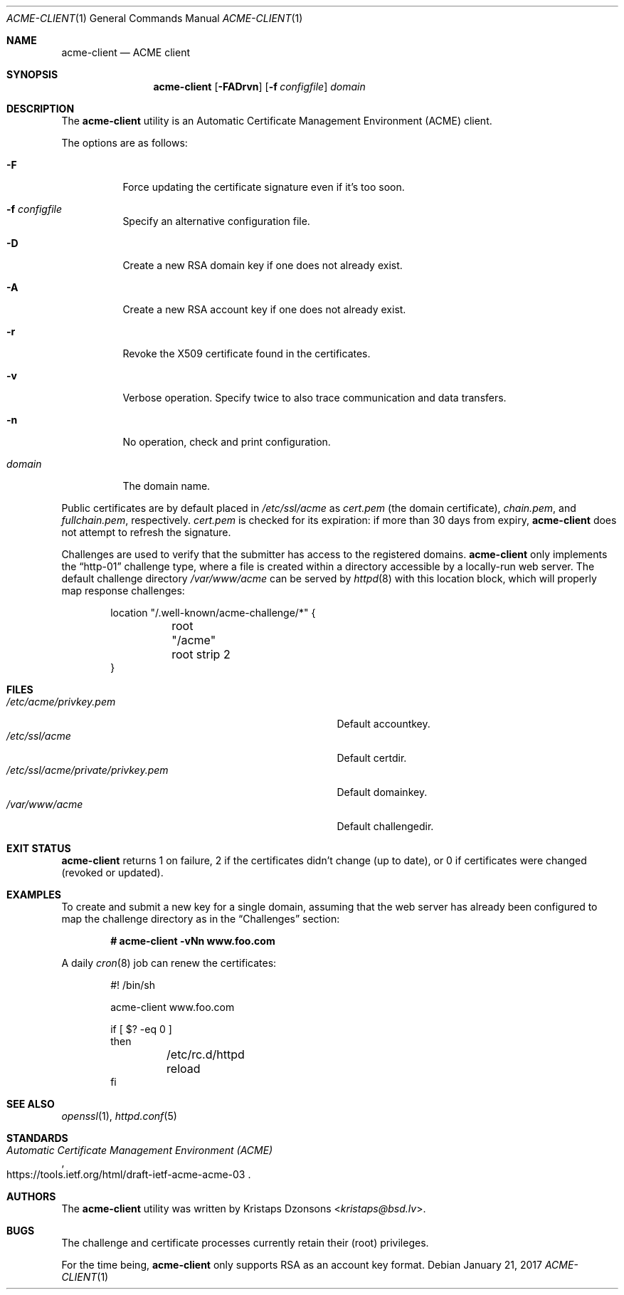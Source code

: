 .\"	$OpenBSD: acme-client.1,v 1.16 2017/01/21 08:52:30 florian Exp $
.\"
.\" Copyright (c) 2016 Kristaps Dzonsons <kristaps@bsd.lv>
.\"
.\" Permission to use, copy, modify, and distribute this software for any
.\" purpose with or without fee is hereby granted, provided that the above
.\" copyright notice and this permission notice appear in all copies.
.\"
.\" THE SOFTWARE IS PROVIDED "AS IS" AND THE AUTHOR DISCLAIMS ALL WARRANTIES
.\" WITH REGARD TO THIS SOFTWARE INCLUDING ALL IMPLIED WARRANTIES OF
.\" MERCHANTABILITY AND FITNESS. IN NO EVENT SHALL THE AUTHOR BE LIABLE FOR
.\" ANY SPECIAL, DIRECT, INDIRECT, OR CONSEQUENTIAL DAMAGES OR ANY DAMAGES
.\" WHATSOEVER RESULTING FROM LOSS OF USE, DATA OR PROFITS, WHETHER IN AN
.\" ACTION OF CONTRACT, NEGLIGENCE OR OTHER TORTIOUS ACTION, ARISING OUT OF
.\" OR IN CONNECTION WITH THE USE OR PERFORMANCE OF THIS SOFTWARE.
.\"
.Dd $Mdocdate: January 21 2017 $
.Dt ACME-CLIENT 1
.Os
.Sh NAME
.Nm acme-client
.Nd ACME client
.Sh SYNOPSIS
.Nm acme-client
.Op Fl FADrvn
.Op Fl f Ar configfile
.Ar domain
.Sh DESCRIPTION
The
.Nm
utility is an
Automatic Certificate Management Environment (ACME) client.
.Pp
The options are as follows:
.Bl -tag -width Ds
.It Fl F
Force updating the certificate signature even if it's too soon.
.It Fl f Ar configfile
Specify an alternative configuration file.
.It Fl D
Create a new RSA domain key if one does not already exist.
.It Fl A
Create a new RSA account key if one does not already exist.
.It Fl r
Revoke the X509 certificate found in the certificates.
.It Fl v
Verbose operation.
Specify twice to also trace communication and data transfers.
.It Fl n
No operation, check and print configuration.
.It Ar domain
The domain name.
.El
.Pp
Public certificates are by default placed in
.Pa /etc/ssl/acme
as
.Pa cert.pem Pq the domain certificate ,
.Pa chain.pem ,
and
.Pa fullchain.pem ,
respectively.
.Pa cert.pem
is checked for its expiration: if more than 30 days from expiry,
.Nm
does not attempt to refresh the signature.
.Pp
Challenges are used to verify that the submitter has access to
the registered domains.
.Nm
only implements the
.Dq http-01
challenge type, where a file is created within a directory accessible by
a locally-run web server.
The default challenge directory
.Pa /var/www/acme
can be served by
.Xr httpd 8
with this location block,
which will properly map response challenges:
.Bd -literal -offset indent
location "/.well-known/acme-challenge/*" {
	root "/acme"
	root strip 2
}
.Ed
.Sh FILES
.Bl -tag -width "/etc/ssl/acme/private/privkey.pem" -compact
.It Pa /etc/acme/privkey.pem
Default accountkey.
.It Pa /etc/ssl/acme
Default certdir.
.It Pa /etc/ssl/acme/private/privkey.pem
Default domainkey.
.It Pa /var/www/acme
Default challengedir.
.El
.Sh EXIT STATUS
.Nm
returns 1 on failure, 2 if the certificates didn't change (up to date),
or 0 if certificates were changed (revoked or updated).
.Sh EXAMPLES
To create and submit a new key for a single domain, assuming that the
web server has already been configured to map the challenge directory
as in the
.Sx Challenges
section:
.Pp
.Dl # acme-client -vNn www.foo.com
.Pp
A daily
.Xr cron 8
job can renew the certificates:
.Bd -literal -offset indent
#! /bin/sh

acme-client www.foo.com

if [ $? -eq 0 ]
then
	/etc/rc.d/httpd reload
fi
.Ed
.Sh SEE ALSO
.Xr openssl 1 ,
.Xr httpd.conf 5
.Sh STANDARDS
.Rs
.%U https://tools.ietf.org/html/draft-ietf-acme-acme-03
.%T Automatic Certificate Management Environment (ACME)
.Re
.Sh AUTHORS
The
.Nm
utility was written by
.An Kristaps Dzonsons Aq Mt kristaps@bsd.lv .
.Sh BUGS
The challenge and certificate processes currently retain their (root)
privileges.
.Pp
For the time being,
.Nm
only supports RSA as an account key format.
